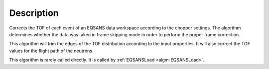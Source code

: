 .. algorithm::

.. summary::

.. relatedalgorithms::

.. properties::

Description
-----------

Corrects the TOF of each event of an EQSANS data workspace according to
the chopper settings. The algorithm determines whether the data was taken
in frame skipping mode in order to perform the proper frame correction.

This algorithm will trim the edges of the TOF distribution according to the input properties.
It will also correct the TOF values for the flight path of the neutrons.

This algorithm is rarely called directly. It is called by
:ref:`EQSANSLoad <algm-EQSANSLoad>`.


.. categories::

.. sourcelink::
